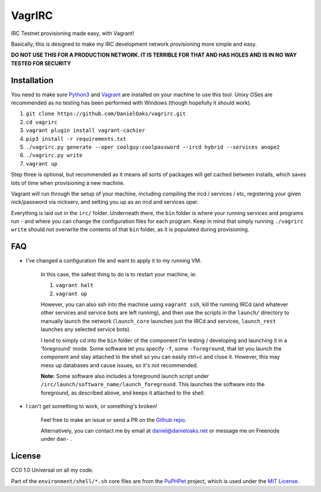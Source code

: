 VagrIRC
=======
IRC Testnet provisioning made easy, with Vagrant!

Basically, this is designed to make my IRC development network provisioning more simple and easy.

**DO NOT USE THIS FOR A PRODUCTION NETWORK. IT IS TERRIBLE FOR THAT AND HAS HOLES AND IS IN NO WAY TESTED FOR SECURITY**


Installation
------------
You need to make sure `Python3 <https://www.python.org/downloads/>`_ and `Vagrant <https://www.vagrantup.com/>`_ are installed on your machine to use this tool. Unixy OSes are recommended as no testing has been performed with Windows (though hopefully it should work).

1. ``git clone https://github.com/DanielOaks/vagrirc.git``
2. ``cd vagrirc``
3. ``vagrant plugin install vagrant-cachier``
4. ``pip3 install -r requirements.txt``
5. ``./vagrirc.py generate --oper coolguy:coolpassword --ircd hybrid --services anope2``
6. ``./vagrirc.py write``
7. ``vagrant up``

Step three is optional, but recommended as it means all sorts of packages will get cached between installs, which saves lots of time when provisioning a new machine.

Vagrant will run through the setup of your machine, including compiling the ircd / services / etc, registering your given nick/password via nickserv, and setting you up as an ircd and services oper.

Everything is laid out in the ``irc/`` folder. Underneath there, the ``bin`` folder is where your running services and programs run - and where you can change the configuration files for each program. Keep in mind that simply running ``./vagrirc write`` should not overwrite the contents of that ``bin`` folder, as it is populated during provisioning.


FAQ
---

* I've changed a configuration file and want to apply it to my running VM.

    In this case, the safest thing to do is to restart your machine, ie:

    1. ``vagrant halt``
    2. ``vagrant up``

    However, you can also ssh into the machine using ``vagrant ssh``, kill the running IRCd (and whatever other services and service bots are left running), and then use the scripts in the ``launch/`` directory to manually launch the network (``launch_core`` launches just the IRCd and services, ``launch_rest`` launches any selected service bots).

    I tend to simply cd into the ``bin`` folder of the component I'm testing / developing and launching it in a 'foreground' mode. Some software let you specify ``-f``, some ``-foreground``, that let you launch the component and stay attached to the shell so you can easily ctrl+c and close it. However, this may mess up databases and cause issues, so it's not recommended.

    **Note:** Some software also includes a foreground launch script under ``/irc/launch/software_name/launch_foreground``. This launches the software into the foreground, as described above, and keeps it attached to the shell.


* I can't get something to work, or something's broken!

    Feel free to make an issue or send a PR on the `Github repo <https://github.com/DanielOaks/vagrirc>`_.

    Alternatively, you can contact me by email at daniel@danieloaks.net or message me on Freenode under ``dan-`` .


License
-------
CC0 1.0 Universal on all my code.

Part of the ``environment/shell/*.sh`` core files are from the `PuPHPet <https://github.com/puphpet/puphpet>`_ project, which is used under the `MIT License <http://opensource.org/licenses/mit-license.php>`_.

